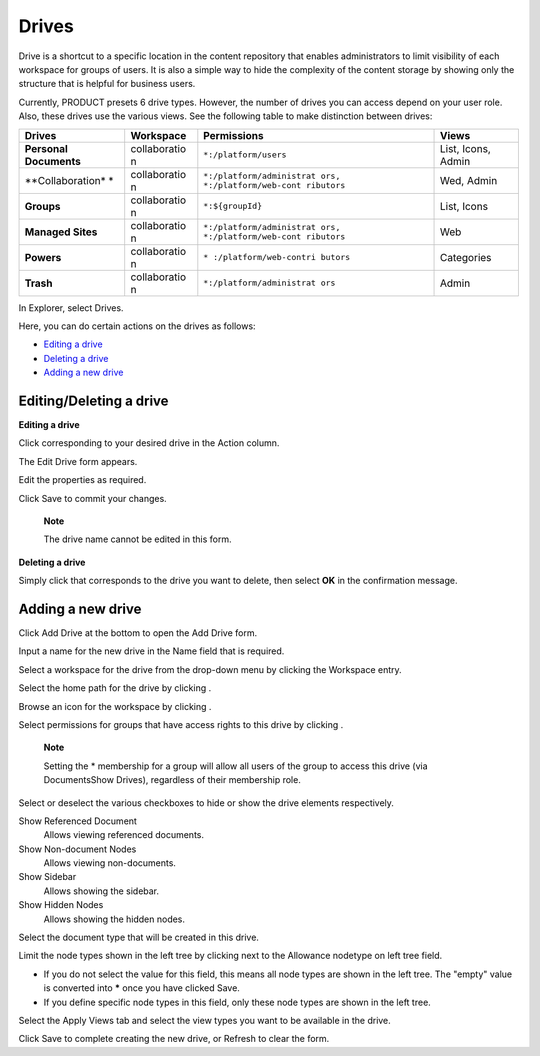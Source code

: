 Drives
======

Drive is a shortcut to a specific location in the content repository
that enables administrators to limit visibility of each workspace for
groups of users. It is also a simple way to hide the complexity of the
content storage by showing only the structure that is helpful for
business users.

Currently, PRODUCT presets 6 drive types. However, the number of drives
you can access depend on your user role. Also, these drives use the
various views. See the following table to make distinction between
drives:

+------------------+--------------+---------------------------+------------------+
| Drives           | Workspace    | Permissions               | Views            |
+==================+==============+===========================+==================+
| **Personal       | collaboratio | ``*:/platform/users``     | List, Icons,     |
| Documents**      | n            |                           | Admin            |
+------------------+--------------+---------------------------+------------------+
| **Collaboration* | collaboratio | ``*:/platform/administrat | Wed, Admin       |
| *                | n            | ors, *:/platform/web-cont |                  |
|                  |              | ributors``                |                  |
+------------------+--------------+---------------------------+------------------+
| **Groups**       | collaboratio | ``*:${groupId}``          | List, Icons      |
|                  | n            |                           |                  |
+------------------+--------------+---------------------------+------------------+
| **Managed        | collaboratio | ``*:/platform/administrat | Web              |
| Sites**          | n            | ors, *:/platform/web-cont |                  |
|                  |              | ributors``                |                  |
+------------------+--------------+---------------------------+------------------+
| **Powers**       | collaboratio | ``* :/platform/web-contri | Categories       |
|                  | n            | butors``                  |                  |
+------------------+--------------+---------------------------+------------------+
| **Trash**        | collaboratio | ``*:/platform/administrat | Admin            |
|                  | n            | ors``                     |                  |
+------------------+--------------+---------------------------+------------------+

In Explorer, select Drives.

|image0|

Here, you can do certain actions on the drives as follows:

-  `Editing a
   drive <#PLFUserGuide.AdministeringeXoPlatform.ContentAdministration.WorkingWithExplorer.Drives.EditingDrive>`__
   |image1|

-  `Deleting a
   drive <#PLFUserGuide.AdministeringeXoPlatform.ContentAdministration.WorkingWithExplorer.Drives.DeletingDrive>`__
   |image2|

-  `Adding a new
   drive <#PLFUserGuide.AdministeringeXoPlatform.ContentAdministration.WorkingWithExplorer.Drives.AddingNewDrive>`__
   |image3|

Editing/Deleting a drive
------------------------

**Editing a drive**

Click |image4| corresponding to your desired drive in the Action column.

The Edit Drive form appears.

|image5|

Edit the properties as required.

Click Save to commit your changes.

    **Note**

    The drive name cannot be edited in this form.

**Deleting a drive**

Simply click |image6| that corresponds to the drive you want to delete,
then select **OK** in the confirmation message.

Adding a new drive
------------------

Click Add Drive at the bottom to open the Add Drive form.

|image7|

Input a name for the new drive in the Name field that is required.

Select a workspace for the drive from the drop-down menu by clicking the
Workspace entry.

|image8|

Select the home path for the drive by clicking |image9|.

Browse an icon for the workspace by clicking |image10|.

Select permissions for groups that have access rights to this drive by
clicking |image11|.

    **Note**

    Setting the \* membership for a group will allow all users of the
    group to access this drive (via DocumentsShow Drives), regardless of
    their membership role.

Select or deselect the various checkboxes to hide or show the drive
elements respectively.

Show Referenced Document
    Allows viewing referenced documents.

Show Non-document Nodes
    Allows viewing non-documents.

Show Sidebar
    Allows showing the sidebar.

Show Hidden Nodes
    Allows showing the hidden nodes.

Select the document type that will be created in this drive.

Limit the node types shown in the left tree by clicking |image12| next
to the Allowance nodetype on left tree field.

-  If you do not select the value for this field, this means all node
   types are shown in the left tree. The "empty" value is converted into
   **\*** once you have clicked Save.

-  If you define specific node types in this field, only these node
   types are shown in the left tree.

Select the Apply Views tab and select the view types you want to be
available in the drive.

|image13|

Click Save to complete creating the new drive, or Refresh to clear the
form.

.. |image0| image:: images/ecms/drives_management.png
.. |image1| image:: images/common/1.png
.. |image2| image:: images/common/2.png
.. |image3| image:: images/common/3.png
.. |image4| image:: images/common/edit_icon.png
.. |image5| image:: images/ecms/edit_drive_form.png
.. |image6| image:: images/common/delete_icon.png
.. |image7| image:: images/ecms/add_drive_form.png
.. |image8| image:: images/ecms/workspaces.png
.. |image9| image:: images/common/plus_icon.png
.. |image10| image:: images/common/plus_icon.png
.. |image11| image:: images/common/plus_icon.png
.. |image12| image:: images/common/plus_icon.png
.. |image13| image:: images/ecms/apply_views_tab.png
